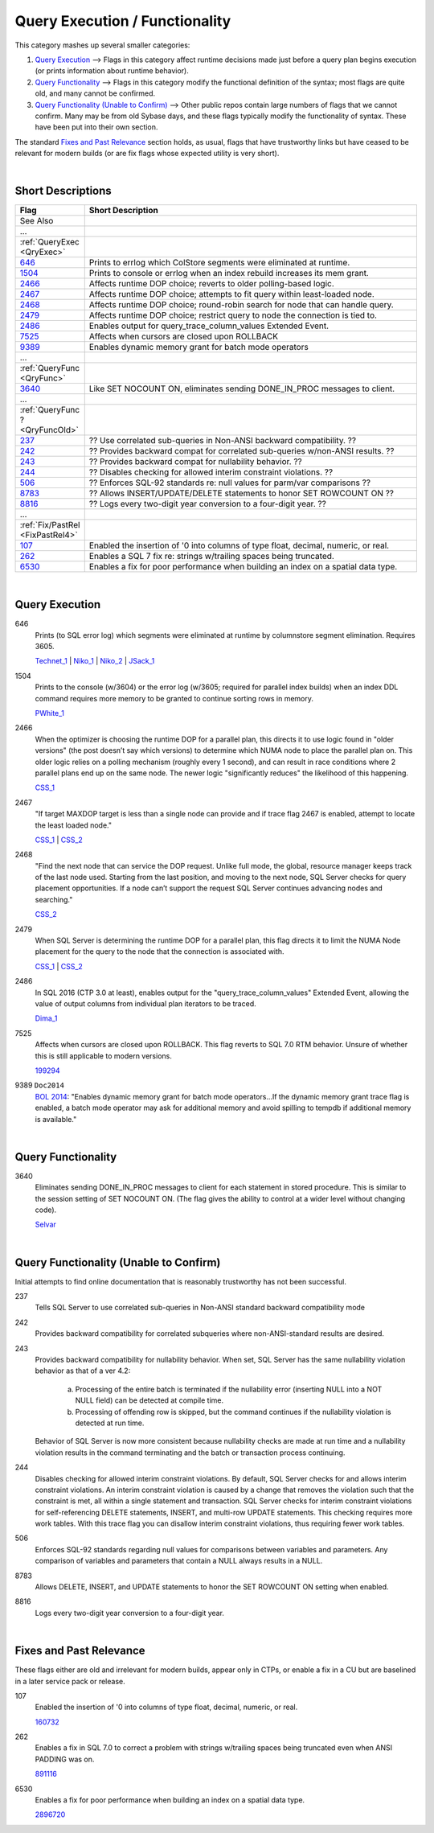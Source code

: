 ===============================
Query Execution / Functionality
===============================

This category mashes up several smaller categories:

#. `Query Execution`_ --> Flags in this category affect runtime decisions made just before a query plan begins execution (or prints information about runtime behavior).
#. `Query Functionality`_ --> Flags in this category modify the functional definition of the syntax; most flags are quite old, and many cannot be confirmed.
#. `Query Functionality (Unable to Confirm)`_ --> Other public repos contain large numbers of flags that we cannot confirm. Many may be from old Sybase days, and these flags typically modify the functionality of syntax. These have been put into their own section.

The standard `Fixes and Past Relevance`_ section holds, as usual, flags that have trustworthy links but have ceased to be relevant
for modern builds (or are fix flags whose expected utility is very short). 

|

Short Descriptions
------------------

.. This comment line is as long as we would ever want the short desc to be in the table below.

.. list-table::
	:widths: 10 60
	:header-rows: 1

	* - Flag
	  - Short Description
	* - See Also
	  - 
	* - ...
	  - 
	* - :ref:`QueryExec <QryExec>`
	  - 
	* - 646_
	  - Prints to errlog which ColStore segments were eliminated at runtime.
	* - 1504_
	  - Prints to console or errlog when an index rebuild increases its mem grant.
	* - 2466_
	  - Affects runtime DOP choice; reverts to older polling-based logic.
	* - 2467_
	  - Affects runtime DOP choice; attempts to fit query within least-loaded node.
	* - 2468_
	  - Affects runtime DOP choice; round-robin search for node that can handle query.
	* - 2479_
	  - Affects runtime DOP choice; restrict query to node the connection is tied to.
	* - 2486_
	  - Enables output for query_trace_column_values Extended Event.
	* - 7525_
	  - Affects when cursors are closed upon ROLLBACK
	* - 9389_
	  - Enables dynamic memory grant for batch mode operators
	* - ...
	  - 
	* - :ref:`QueryFunc <QryFunc>`
	  - 
	* - 3640_
	  - Like SET NOCOUNT ON, eliminates sending DONE_IN_PROC messages to client.
	* - ...
	  - 
	* - :ref:`QueryFunc ? <QryFuncOld>`
	  - 
	* - 237_
	  - ?? Use correlated sub-queries in Non-ANSI backward compatibility. ??
	* - 242_
	  - ?? Provides backward compat for correlated sub-queries w/non-ANSI results. ??
	* - 243_
	  - ?? Provides backward compat for nullability behavior. ??
	* - 244_
	  - ?? Disables checking for allowed interim constraint violations. ??
	* - 506_
	  - ?? Enforces SQL-92 standards re: null values for parm/var comparisons ??
	* - 8783_
	  - ?? Allows INSERT/UPDATE/DELETE statements to honor SET ROWCOUNT ON ??
	* - 8816_
	  - ?? Logs every two-digit year conversion to a four-digit year. ??
	* - ...
	  - 
	* - :ref:`Fix/PastRel <FixPastRel4>`
	  - 
	* - 107_
	  - Enabled the insertion of '0 into columns of type float, decimal, numeric, or real.
	* - 262_
	  - Enables a SQL 7 fix re: strings w/trailing spaces being truncated.
	* - 6530_
	  - Enables a fix for poor performance when building an index on a spatial data type.
	 
.. This comment line is as long as we would ever want the short desc to be in the table above.

|

.. _QryExec: 
	 
Query Execution
---------------

.. _646:

646
	Prints (to SQL error log) which segments were eliminated at runtime by columnstore segment elimination. Requires 3605. 
	
	Technet_1_ | Niko_1_ | Niko_2_ | JSack_1_ 

.. _1504:

1504
	Prints to the console (w/3604) or the error log (w/3605; required for parallel index builds) when an index DDL command 
	requires more memory to be granted to continue sorting rows in memory.
	
	PWhite_1_

.. _2466:

2466
	When the optimizer is choosing the runtime DOP for a parallel plan, this directs it to use logic found in "older versions" 
	(the post doesn’t say which versions) to determine which NUMA node to place the parallel plan on. This older logic relies on 
	a polling mechanism (roughly every 1 second), and can result in race conditions where 2 parallel plans end up on the same node. 
	The newer logic "significantly reduces" the likelihood of this happening. 
	
	CSS_1_ 
	
.. _2467:

2467
	"If target MAXDOP target is less than a single node can provide and if trace flag 2467 is enabled, attempt to locate 
	the least loaded node."
	
	CSS_1_ | CSS_2_

.. _2468:
	
2468
	"Find the next node that can service the DOP request. Unlike full mode, the global, resource manager keeps track of the 
	last node used. Starting from the last position, and moving to the next node, SQL Server checks for query placement 
	opportunities. If a node can’t support the request SQL Server continues advancing nodes and searching."
	
	CSS_2_ 

.. _2479:

2479
	When SQL Server is determining the runtime DOP for a parallel plan, this flag directs it to limit the NUMA Node 
	placement for the query to the node that the connection is associated with.
	
	CSS_1_ | CSS_2_ 

.. _2486:
	
2486
	In SQL 2016 (CTP 3.0 at least), enables output for the "query_trace_column_values" Extended Event, allowing the 
	value of output columns from individual plan iterators to be traced.
	
	Dima_1_




.. _7525:
	
7525
	Affects when cursors are closed upon ROLLBACK. This flag reverts to SQL 7.0 RTM behavior. Unsure of whether this is still 
	applicable to modern versions.
	
	199294_ 

.. _9389:

9389 ``Doc2014`` 
	`BOL 2014`_: "Enables dynamic memory grant for batch mode operators...If the dynamic memory grant trace flag is enabled,
	a batch mode operator may ask for additional memory and avoid spilling to tempdb if additional memory is available."


|

.. _QryFunc: 
	 
Query Functionality
-------------------

.. _3640:

3640
	Eliminates sending DONE_IN_PROC messages to client for each statement in stored procedure. This is similar to the 
	session setting of SET NOCOUNT ON. (The flag gives the ability to control at a wider level without changing code).
	
	Selvar_

	

|


.. _QryFuncOld: 
	 
Query Functionality (Unable to Confirm)
---------------------------------------
Initial attempts to find online documentation that is reasonably trustworthy has not been successful. 

.. _237:

237
	Tells SQL Server to use correlated sub-queries in Non-ANSI standard backward compatibility mode	
	
.. _242:
	
242
	Provides backward compatibility for correlated subqueries where non-ANSI-standard results are desired.	
	
.. _243:
	
243
	Provides backward compatibility for nullability behavior. When set, SQL Server has the same nullability violation behavior as that of a ver 4.2:
	
		a)	Processing of the entire batch is terminated if the nullability error (inserting NULL into a NOT NULL field) can be detected at compile time. 
		b)	Processing of offending row is skipped, but the command continues if the nullability violation is detected at run time. 
		
	Behavior of SQL Server is now more consistent because nullability checks are made at run time and a nullability violation results in the command terminating 
	and the batch or transaction process continuing.	
	
.. _244: 

244
	Disables checking for allowed interim constraint violations. By default, SQL Server checks for and allows interim constraint violations. 
	An interim constraint violation is caused by a change that removes the violation such that the constraint is met, all within a single statement and transaction. 
	SQL Server checks for interim constraint violations for self-referencing DELETE statements, INSERT, and multi-row UPDATE statements. This checking requires more 
	work tables. With this trace flag you can disallow interim constraint violations, thus requiring fewer work tables.	

.. _506:

506	
	Enforces SQL-92 standards regarding null values for comparisons between variables and parameters. Any comparison of variables and parameters that contain a 
	NULL always results in a NULL.
	
.. _8783:

8783
	Allows DELETE, INSERT, and UPDATE statements to honor the SET ROWCOUNT ON setting when enabled.	
	
.. _8816:

8816
	Logs every two-digit year conversion to a four-digit year.	


|

.. _FixPastRel4:

Fixes and Past Relevance
------------------------
These flags either are old and irrelevant for modern builds, appear only in CTPs, or enable a fix 
in a CU but are baselined in a later service pack or release.

.. _107: 

107
	Enabled the insertion of '0 into columns of type float, decimal, numeric, or real. 
	
	160732_

.. _262: 

262
	Enables a fix in SQL 7.0 to correct a problem with strings w/trailing spaces being truncated even when ANSI PADDING was on. 
	
	891116_ 

	
.. _6530:

6530
	Enables a fix for poor performance when building an index on a spatial data type.
	
	2896720_



.. Official Links 

.. _BOL 2014: https://technet.microsoft.com/en-us/library/ms188396.aspx

.. _160732: https://support.microsoft.com/en-us/kb/160732

.. _199294: https://support.microsoft.com/en-us/kb/199294/en-us

.. _891116: https://support.microsoft.com/en-us/kb/891116

.. _2896720: http://support.microsoft.com/kb/2896720/en-us


.. MSFT Blog links

.. _CSS_1: http://blogs.msdn.com/b/psssql/archive/2013/09/27/how-it-works-maximizing-max-degree-of-parallelism-maxdop.aspx

.. _CSS_2: https://blogs.msdn.microsoft.com/psssql/2016/03/04/sql-server-parallel-query-placement-decision-logic/

.. _Selvar: http://blogs.msdn.com/b/selvar/archive/2010/07/14/delete-operation-editing-a-data-source-from-a-reporting-service-2005-report-manager-fails-internalcatalogexception-and-throwing-watson-dump.aspx

.. _Technet_1: http://social.technet.microsoft.com/wiki/contents/articles/5611.verifying-columnstore-segment-elimination.aspx

.. _JSack_1: http://www.sqlskills.com/blogs/joe/exploring-columnstore-index-metadata-segment-distribution-and-elimination-behaviors/


.. Non-MSFT bloggers

.. _Dima_1: http://www.queryprocessor.com/query-trace-column-values/

.. _Niko_1: http://www.nikoport.com/2014/07/24/clustered-columnstore-indexes-part-35-trace-flags-query-optimiser-rules/ 

.. _Niko_2: http://www.nikoport.com/2015/05/24/azure-columnstore-part-3-modern-segment-elimination-and-set-statistics-io/ 

.. _PWhite_1: http://sqlperformance.com/2015/04/sql-plan/internals-of-the-seven-sql-server-sorts-part-1
	


.. Connect links


.. Forums 



.. Other Links 

